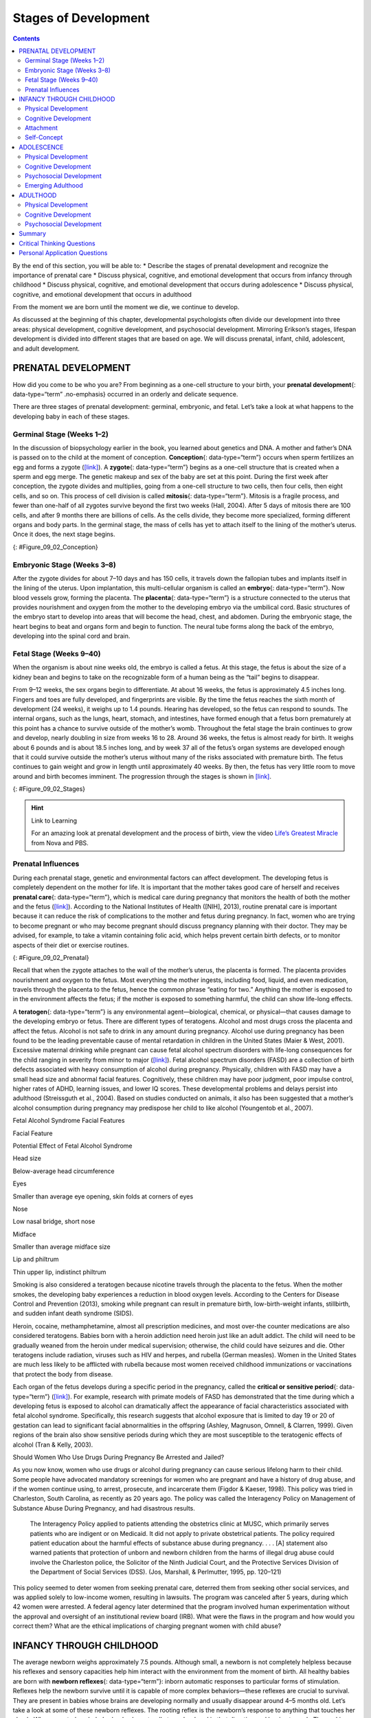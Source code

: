 =====================
Stages of Development
=====================



.. contents::
   :depth: 3
..

.. container::

   By the end of this section, you will be able to: \* Describe the
   stages of prenatal development and recognize the importance of
   prenatal care \* Discuss physical, cognitive, and emotional
   development that occurs from infancy through childhood \* Discuss
   physical, cognitive, and emotional development that occurs during
   adolescence \* Discuss physical, cognitive, and emotional development
   that occurs in adulthood

From the moment we are born until the moment we die, we continue to
develop.

As discussed at the beginning of this chapter, developmental
psychologists often divide our development into three areas: physical
development, cognitive development, and psychosocial development.
Mirroring Erikson’s stages, lifespan development is divided into
different stages that are based on age. We will discuss prenatal,
infant, child, adolescent, and adult development.

PRENATAL DEVELOPMENT
====================

How did you come to be who you are? From beginning as a one-cell
structure to your birth, your **prenatal development**\ {:
data-type=“term” .no-emphasis} occurred in an orderly and delicate
sequence.

There are three stages of prenatal development: germinal, embryonic, and
fetal. Let’s take a look at what happens to the developing baby in each
of these stages.

Germinal Stage (Weeks 1–2)
--------------------------

In the discussion of biopsychology earlier in the book, you learned
about genetics and DNA. A mother and father’s DNA is passed on to the
child at the moment of conception. **Conception**\ {: data-type=“term”}
occurs when sperm fertilizes an egg and forms a zygote
(`[link] <#Figure_09_02_Conception>`__). A **zygote**\ {:
data-type=“term”} begins as a one-cell structure that is created when a
sperm and egg merge. The genetic makeup and sex of the baby are set at
this point. During the first week after conception, the zygote divides
and multiplies, going from a one-cell structure to two cells, then four
cells, then eight cells, and so on. This process of cell division is
called **mitosis**\ {: data-type=“term”}. Mitosis is a fragile process,
and fewer than one-half of all zygotes survive beyond the first two
weeks (Hall, 2004). After 5 days of mitosis there are 100 cells, and
after 9 months there are billions of cells. As the cells divide, they
become more specialized, forming different organs and body parts. In the
germinal stage, the mass of cells has yet to attach itself to the lining
of the mother’s uterus. Once it does, the next stage begins.

|A microscopic picture shows a single sperm fusing with the ovum.|\ {:
#Figure_09_02_Conception}

Embryonic Stage (Weeks 3–8)
---------------------------

After the zygote divides for about 7–10 days and has 150 cells, it
travels down the fallopian tubes and implants itself in the lining of
the uterus. Upon implantation, this multi-cellular organism is called an
**embryo**\ {: data-type=“term”}. Now blood vessels grow, forming the
placenta. The **placenta**\ {: data-type=“term”} is a structure
connected to the uterus that provides nourishment and oxygen from the
mother to the developing embryo via the umbilical cord. Basic structures
of the embryo start to develop into areas that will become the head,
chest, and abdomen. During the embryonic stage, the heart begins to beat
and organs form and begin to function. The neural tube forms along the
back of the embryo, developing into the spinal cord and brain.

Fetal Stage (Weeks 9–40)
------------------------

When the organism is about nine weeks old, the embryo is called a fetus.
At this stage, the fetus is about the size of a kidney bean and begins
to take on the recognizable form of a human being as the “tail” begins
to disappear.

From 9–12 weeks, the sex organs begin to differentiate. At about 16
weeks, the fetus is approximately 4.5 inches long. Fingers and toes are
fully developed, and fingerprints are visible. By the time the fetus
reaches the sixth month of development (24 weeks), it weighs up to 1.4
pounds. Hearing has developed, so the fetus can respond to sounds. The
internal organs, such as the lungs, heart, stomach, and intestines, have
formed enough that a fetus born prematurely at this point has a chance
to survive outside of the mother’s womb. Throughout the fetal stage the
brain continues to grow and develop, nearly doubling in size from weeks
16 to 28. Around 36 weeks, the fetus is almost ready for birth. It
weighs about 6 pounds and is about 18.5 inches long, and by week 37 all
of the fetus’s organ systems are developed enough that it could survive
outside the mother’s uterus without many of the risks associated with
premature birth. The fetus continues to gain weight and grow in length
until approximately 40 weeks. By then, the fetus has very little room to
move around and birth becomes imminent. The progression through the
stages is shown in `[link] <#Figure_09_02_Stages>`__.

|The growth of a fetus is shown using nine pictures in different stages
of development. For each stage, there is a picture of a fetus which gets
progressively larger and more mature. The first stage is labeled “9
weeks; fetal stage begins.” The second stage is labeled “12 weeks; sex
organs differentiate.” The third stage is labeled “16 weeks; fingers and
toes develop.” The fourth stage is labeled “20 weeks; hearing begins.”
The fifth stage is labeled “24 weeks; lungs begin to develop.” The sixth
stage is labeled “28 weeks; brain grows rapidly.” The seventh stage is
labeled “32 weeks; bones fully develop.” The eighth stage is labeled “36
weeks; muscles fully develop.” The ninth stage is labeled “40 weeks;
full-term development.”|\ {: #Figure_09_02_Stages}

.. hint:: Link to Learning

   For an amazing look at prenatal development and the process of birth,
   view the video `Life’s Greatest
   Miracle <http://openstax.org/l/miracle>`__ from Nova and PBS.

Prenatal Influences
-------------------

During each prenatal stage, genetic and environmental factors can affect
development. The developing fetus is completely dependent on the mother
for life. It is important that the mother takes good care of herself and
receives **prenatal care**\ {: data-type=“term”}, which is medical care
during pregnancy that monitors the health of both the mother and the
fetus (`[link] <#Figure_09_02_Prenatal>`__). According to the National
Institutes of Health ([NIH], 2013), routine prenatal care is important
because it can reduce the risk of complications to the mother and fetus
during pregnancy. In fact, women who are trying to become pregnant or
who may become pregnant should discuss pregnancy planning with their
doctor. They may be advised, for example, to take a vitamin containing
folic acid, which helps prevent certain birth defects, or to monitor
aspects of their diet or exercise routines.

|A pregnant woman is lying on a table being examined by a doctor. The
doctor's hands are on her belly.|\ {: #Figure_09_02_Prenatal}

Recall that when the zygote attaches to the wall of the mother’s uterus,
the placenta is formed. The placenta provides nourishment and oxygen to
the fetus. Most everything the mother ingests, including food, liquid,
and even medication, travels through the placenta to the fetus, hence
the common phrase “eating for two.” Anything the mother is exposed to in
the environment affects the fetus; if the mother is exposed to something
harmful, the child can show life-long effects.

A **teratogen**\ {: data-type=“term”} is any environmental
agent—biological, chemical, or physical—that causes damage to the
developing embryo or fetus. There are different types of teratogens.
Alcohol and most drugs cross the placenta and affect the fetus. Alcohol
is not safe to drink in any amount during pregnancy. Alcohol use during
pregnancy has been found to be the leading preventable cause of mental
retardation in children in the United States (Maier & West, 2001).
Excessive maternal drinking while pregnant can cause fetal alcohol
spectrum disorders with life-long consequences for the child ranging in
severity from minor to major (`[link] <#Table_09_03_01>`__). Fetal
alcohol spectrum disorders (FASD) are a collection of birth defects
associated with heavy consumption of alcohol during pregnancy.
Physically, children with FASD may have a small head size and abnormal
facial features. Cognitively, these children may have poor judgment,
poor impulse control, higher rates of ADHD, learning issues, and lower
IQ scores. These developmental problems and delays persist into
adulthood (Streissguth et al., 2004). Based on studies conducted on
animals, it also has been suggested that a mother’s alcohol consumption
during pregnancy may predispose her child to like alcohol (Youngentob et
al., 2007).

.. raw:: html

   <table id="Table_09_03_01" summary="A two column table describes the potential effects of fetal alcohol syndrome. The columns are labeled “facial feature” and “potential effect of fetal alcohol syndrome.” From left to right, the first row reads “head size” and “below-average head circumference.” The second row reads “eyes” and “smaller than average eye opening, skin folds at corners of eyes.” The third row reads “nose” and “low nasal bridge, short nose.” The fourth row reads “midface” and “smaller than average midface size.” The fifth row reads “lip and philtrum” and “thin upper ilp, indistinct philtrum.”">

.. raw:: html

   <caption>

Fetal Alcohol Syndrome Facial Features

.. raw:: html

   </caption>

.. raw:: html

   <thead>

.. raw:: html

   <tr>

.. raw:: html

   <th>

Facial Feature

.. raw:: html

   </th>

.. raw:: html

   <th>

Potential Effect of Fetal Alcohol Syndrome

.. raw:: html

   </th>

.. raw:: html

   </tr>

.. raw:: html

   </thead>

.. raw:: html

   <tbody>

.. raw:: html

   <tr>

.. raw:: html

   <td>

Head size

.. raw:: html

   </td>

.. raw:: html

   <td>

Below-average head circumference

.. raw:: html

   </td>

.. raw:: html

   </tr>

.. raw:: html

   <tr>

.. raw:: html

   <td>

Eyes

.. raw:: html

   </td>

.. raw:: html

   <td>

Smaller than average eye opening, skin folds at corners of eyes

.. raw:: html

   </td>

.. raw:: html

   </tr>

.. raw:: html

   <tr>

.. raw:: html

   <td>

Nose

.. raw:: html

   </td>

.. raw:: html

   <td>

Low nasal bridge, short nose

.. raw:: html

   </td>

.. raw:: html

   </tr>

.. raw:: html

   <tr>

.. raw:: html

   <td>

Midface

.. raw:: html

   </td>

.. raw:: html

   <td>

Smaller than average midface size

.. raw:: html

   </td>

.. raw:: html

   </tr>

.. raw:: html

   <tr>

.. raw:: html

   <td>

Lip and philtrum

.. raw:: html

   </td>

.. raw:: html

   <td>

Thin upper lip, indistinct philtrum

.. raw:: html

   </td>

.. raw:: html

   </tr>

.. raw:: html

   </tbody>

.. raw:: html

   </table>

Smoking is also considered a teratogen because nicotine travels through
the placenta to the fetus. When the mother smokes, the developing baby
experiences a reduction in blood oxygen levels. According to the Centers
for Disease Control and Prevention (2013), smoking while pregnant can
result in premature birth, low-birth-weight infants, stillbirth, and
sudden infant death syndrome (SIDS).

Heroin, cocaine, methamphetamine, almost all prescription medicines, and
most over-the counter medications are also considered teratogens. Babies
born with a heroin addiction need heroin just like an adult addict. The
child will need to be gradually weaned from the heroin under medical
supervision; otherwise, the child could have seizures and die. Other
teratogens include radiation, viruses such as HIV and herpes, and
rubella (German measles). Women in the United States are much less
likely to be afflicted with rubella because most women received
childhood immunizations or vaccinations that protect the body from
disease.

Each organ of the fetus develops during a specific period in the
pregnancy, called the **critical or sensitive period**\ {:
data-type=“term”} (`[link] <#Figure_09_02_Stages>`__). For example,
research with primate models of FASD has demonstrated that the time
during which a developing fetus is exposed to alcohol can dramatically
affect the appearance of facial characteristics associated with fetal
alcohol syndrome. Specifically, this research suggests that alcohol
exposure that is limited to day 19 or 20 of gestation can lead to
significant facial abnormalities in the offspring (Ashley, Magnuson,
Omnell, & Clarren, 1999). Given regions of the brain also show sensitive
periods during which they are most susceptible to the teratogenic
effects of alcohol (Tran & Kelly, 2003).

.. container:: psychology what-do-you-think

   .. container::

      Should Women Who Use Drugs During Pregnancy Be Arrested and
      Jailed?

   As you now know, women who use drugs or alcohol during pregnancy can
   cause serious lifelong harm to their child. Some people have
   advocated mandatory screenings for women who are pregnant and have a
   history of drug abuse, and if the women continue using, to arrest,
   prosecute, and incarcerate them (Figdor & Kaeser, 1998). This policy
   was tried in Charleston, South Carolina, as recently as 20 years ago.
   The policy was called the Interagency Policy on Management of
   Substance Abuse During Pregnancy, and had disastrous results.

      The Interagency Policy applied to patients attending the
      obstetrics clinic at MUSC, which primarily serves patients who are
      indigent or on Medicaid. It did not apply to private obstetrical
      patients. The policy required patient education about the harmful
      effects of substance abuse during pregnancy. . . . [A] statement
      also warned patients that protection of unborn and newborn
      children from the harms of illegal drug abuse could involve the
      Charleston police, the Solicitor of the Ninth Judicial Court, and
      the Protective Services Division of the Department of Social
      Services (DSS). (Jos, Marshall, & Perlmutter, 1995, pp. 120–121)

   This policy seemed to deter women from seeking prenatal care,
   deterred them from seeking other social services, and was applied
   solely to low-income women, resulting in lawsuits. The program was
   canceled after 5 years, during which 42 women were arrested. A
   federal agency later determined that the program involved human
   experimentation without the approval and oversight of an
   institutional review board (IRB). What were the flaws in the program
   and how would you correct them? What are the ethical implications of
   charging pregnant women with child abuse?

INFANCY THROUGH CHILDHOOD
=========================

The average newborn weighs approximately 7.5 pounds. Although small, a
newborn is not completely helpless because his reflexes and sensory
capacities help him interact with the environment from the moment of
birth. All healthy babies are born with **newborn reflexes**\ {:
data-type=“term”}: inborn automatic responses to particular forms of
stimulation. Reflexes help the newborn survive until it is capable of
more complex behaviors—these reflexes are crucial to survival. They are
present in babies whose brains are developing normally and usually
disappear around 4–5 months old. Let’s take a look at some of these
newborn reflexes. The rooting reflex is the newborn’s response to
anything that touches her cheek: When you stroke a baby’s cheek, she
naturally turns her head in that direction and begins to suck. The
sucking reflex is the automatic, unlearned, sucking motions that infants
do with their mouths. Several other interesting newborn reflexes can be
observed. For instance, if you put your finger into a newborn’s hand,
you will witness the grasping reflex, in which a baby automatically
grasps anything that touches his palms. The Moro reflex is the newborn’s
response when she feels like she is falling. The baby spreads her arms,
pulls them back in, and then (usually) cries. How do you think these
reflexes promote survival in the first months of life?

.. hint:: Link to Learning

   Take a few minutes to view this brief `video
   clip <http://openstax.org/l/newflexes>`__ illustrating several
   newborn reflexes.

What can young infants see, hear, and smell? Newborn infants’ sensory
abilities are significant, but their senses are not yet fully developed.
Many of a newborn’s innate preferences facilitate interaction with
caregivers and other humans. Although vision is their least developed
sense, newborns already show a preference for faces. Babies who are just
a few days old also prefer human voices, they will listen to voices
longer than sounds that do not involve speech (Vouloumanos & Werker,
2004), and they seem to prefer their mother’s voice over a stranger’s
voice (Mills & Melhuish, 1974). In an interesting experiment, 3-week-old
babies were given pacifiers that played a recording of the infant’s
mother’s voice and of a stranger’s voice. When the infants heard their
mother’s voice, they sucked more strongly at the pacifier (Mills &
Melhuish, 1974). Newborns also have a strong sense of smell. For
instance, newborn babies can distinguish the smell of their own mother
from that of others. In a study by MacFarlane (1978), 1-week-old babies
who were being breastfed were placed between two gauze pads. One gauze
pad was from the bra of a nursing mother who was a stranger, and the
other gauze pad was from the bra of the infant’s own mother. More than
two-thirds of the week-old babies turned toward the gauze pad with their
mother’s scent.

Physical Development
--------------------

In infancy, toddlerhood, and early childhood, the body’s physical
development is rapid (`[link] <#Figure_09_04_Growth>`__). On average,
newborns weigh between 5 and 10 pounds, and a newborn’s weight typically
doubles in six months and triples in one year. By 2 years old the weight
will have quadrupled, so we can expect that a 2 year old should weigh
between 20 and 40 pounds. The average length of a newborn is 19.5
inches, increasing to 29.5 inches by 12 months and 34.4 inches by 2
years old (WHO Multicentre Growth Reference Study Group, 2006).

|A collage of four photographs depicting babies is shown. From left to
right they get progressively older. The far left photograph is a bundled
up sleeping newborn. To the right is a picture of a toddler next to a
toy giraffe. To the right is a baby blowing out a single candle. To the
far right is a child on a swing set.|\ {: #Figure_09_04_Growth}

During infancy and childhood, growth does not occur at a steady rate
(Carel, Lahlou, Roger, & Chaussain, 2004). Growth slows between 4 and 6
years old: During this time children gain 5–7 pounds and grow about 2–3
inches per year. Once girls reach 8–9 years old, their growth rate
outpaces that of boys due to a pubertal growth spurt. This growth spurt
continues until around 12 years old, coinciding with the start of the
menstrual cycle. By 10 years old, the average girl weighs 88 pounds, and
the average boy weighs 85 pounds.

We are born with all of the brain cells that we will ever have—about
100–200 billion neurons (nerve cells) whose function is to store and
transmit information (Huttenlocher & Dabholkar, 1997). However, the
nervous system continues to grow and develop. Each neural pathway forms
thousands of new connections during infancy and toddlerhood. This period
of rapid neural growth is called blooming. Neural pathways continue to
develop through puberty. The blooming period of neural growth is then
followed by a period of pruning, where neural connections are reduced.
It is thought that pruning causes the brain to function more
efficiently, allowing for mastery of more complex skills (Hutchinson,
2011). Blooming occurs during the first few years of life, and pruning
continues through childhood and into adolescence in various areas of the
brain.

The size of our brains increases rapidly. For example, the brain of a
2-year-old is 55% of its adult size, and by 6 years old the brain is
about 90% of its adult size (Tanner, 1978). During early childhood (ages
3–6), the frontal lobes grow rapidly. Recalling our discussion of the 4
lobes of the brain earlier in this book, the frontal lobes are
associated with planning, reasoning, memory, and impulse control.
Therefore, by the time children reach school age, they are
developmentally capable of controlling their attention and behavior.
Through the elementary school years, the frontal, temporal, occipital,
and parietal lobes all grow in size. The brain growth spurts experienced
in childhood tend to follow Piaget’s sequence of cognitive development,
so that significant changes in neural functioning account for cognitive
advances (Kolb & Whishaw, 2009; Overman, Bachevalier, Turner, & Peuster,
1992).

Motor development occurs in an orderly sequence as infants move from
reflexive reactions (e.g., sucking and rooting) to more advanced motor
functioning. For instance, babies first learn to hold their heads up,
then to sit with assistance, and then to sit unassisted, followed later
by crawling and then walking.

**Motor skills**\ {: data-type=“term”} refer to our ability to move our
bodies and manipulate objects. **Fine motor skills**\ {:
data-type=“term”} focus on the muscles in our fingers, toes, and eyes,
and enable coordination of small actions (e.g., grasping a toy, writing
with a pencil, and using a spoon). **Gross motor skills**\ {:
data-type=“term”} focus on large muscle groups that control our arms and
legs and involve larger movements (e.g., balancing, running, and
jumping).

As motor skills develop, there are certain developmental milestones that
young children should achieve (`[link] <#Table_09_03_02>`__). For each
milestone there is an average age, as well as a range of ages in which
the milestone should be reached. An example of a developmental milestone
is sitting. On average, most babies sit alone at 7 months old. Sitting
involves both coordination and muscle strength, and 90% of babies
achieve this milestone between 5 and 9 months old. In another example,
babies on average are able to hold up their head at 6 weeks old, and 90%
of babies achieve this between 3 weeks and 4 months old. If a baby is
not holding up his head by 4 months old, he is showing a delay. If the
child is displaying delays on several milestones, that is reason for
concern, and the parent or caregiver should discuss this with the
child’s pediatrician. Some developmental delays can be identified and
addressed through early intervention.

.. raw:: html

   <table id="Table_09_03_02" summary="A five column table describes developmental milestones from the ages of two through five. From left to right, the columns are labeled “age (years), physical, personal/social, language, and cognitive.” The contents of the first row, respectively, are “2; kicks a ball, walks up and down stairs; plays alongside other children, copies adults; points to objects when named, puts 2-4 words together in a sentence; and sorts shapes and colors, follows 2-step instructions.” The second row contains “3; climbs and runs, pedals tricycle; takes turns, expresses many emotions, dresses self; names familiar things, uses pronouns; and plays make believe, works toys with parts (levers, handles).” The third row contains “4; catches balls, uses scissors; prefers social play to solo play, knows likes and interests; knows songs and rhymes by memory; and names colors and numbers, begins writing letters.” The fourth row contains “5; hops and swings, uses fork and spoon; distinguishes real from pretend, likes to please friends; speaks clearly, uses full sentences; and counts to 10 or higher, prints some letters and copies basic shapes.”">

.. raw:: html

   <caption>

Developmental Milestones, Ages 2–5 Years

.. raw:: html

   </caption>

.. raw:: html

   <thead>

.. raw:: html

   <tr>

.. raw:: html

   <th>

Age (years)

.. raw:: html

   </th>

.. raw:: html

   <th>

Physical

.. raw:: html

   </th>

.. raw:: html

   <th>

Personal/Social

.. raw:: html

   </th>

.. raw:: html

   <th>

Language

.. raw:: html

   </th>

.. raw:: html

   <th>

Cognitive

.. raw:: html

   </th>

.. raw:: html

   </tr>

.. raw:: html

   </thead>

.. raw:: html

   <tbody>

.. raw:: html

   <tr valign="top">

.. raw:: html

   <td>

2

.. raw:: html

   </td>

.. raw:: html

   <td>

Kicks a ball; walks up and down stairs

.. raw:: html

   </td>

.. raw:: html

   <td>

Plays alongside other children; copies adults

.. raw:: html

   </td>

.. raw:: html

   <td>

Points to objects when named; puts 2–4 words together in a sentence

.. raw:: html

   </td>

.. raw:: html

   <td>

Sorts shapes and colors; follows 2-step instructions

.. raw:: html

   </td>

.. raw:: html

   </tr>

.. raw:: html

   <tr valign="top">

.. raw:: html

   <td>

3

.. raw:: html

   </td>

.. raw:: html

   <td>

Climbs and runs; pedals tricycle

.. raw:: html

   </td>

.. raw:: html

   <td>

Takes turns; expresses many emotions; dresses self

.. raw:: html

   </td>

.. raw:: html

   <td>

Names familiar things; uses pronouns

.. raw:: html

   </td>

.. raw:: html

   <td>

Plays make believe; works toys with parts (levers, handles)

.. raw:: html

   </td>

.. raw:: html

   </tr>

.. raw:: html

   <tr valign="top">

.. raw:: html

   <td>

4

.. raw:: html

   </td>

.. raw:: html

   <td>

Catches balls; uses scissors

.. raw:: html

   </td>

.. raw:: html

   <td>

Prefers social play to solo play; knows likes and interests

.. raw:: html

   </td>

.. raw:: html

   <td>

Knows songs and rhymes by memory

.. raw:: html

   </td>

.. raw:: html

   <td>

Names colors and numbers; begins writing letters

.. raw:: html

   </td>

.. raw:: html

   </tr>

.. raw:: html

   <tr valign="top">

.. raw:: html

   <td>

5

.. raw:: html

   </td>

.. raw:: html

   <td>

Hops and swings; uses fork and spoon

.. raw:: html

   </td>

.. raw:: html

   <td>

Distinguishes real from pretend; likes to please friends

.. raw:: html

   </td>

.. raw:: html

   <td>

Speaks clearly; uses full sentences

.. raw:: html

   </td>

.. raw:: html

   <td>

Counts to 10 or higher; prints some letters and copies basic shapes

.. raw:: html

   </td>

.. raw:: html

   </tr>

.. raw:: html

   </tbody>

.. raw:: html

   </table>

Cognitive Development
---------------------

In addition to rapid physical growth, young children also exhibit
significant development of their cognitive abilities. Piaget thought
that children’s ability to understand objects—such as learning that a
rattle makes a noise when shaken—was a cognitive skill that develops
slowly as a child matures and interacts with the environment. Today,
developmental psychologists think Piaget was incorrect. Researchers have
found that even very young children understand objects and how they work
long before they have experience with those objects (Baillargeon, 1987;
Baillargeon, Li, Gertner, & Wu, 2011). For example, children as young as
3 months old demonstrated knowledge of the properties of objects that
they had only viewed and did not have prior experience with them. In one
study, 3-month-old infants were shown a truck rolling down a track and
behind a screen. The box, which appeared solid but was actually hollow,
was placed next to the track. The truck rolled past the box as would be
expected. Then the box was placed on the track to block the path of the
truck. When the truck was rolled down the track this time, it continued
unimpeded. The infants spent significantly more time looking at this
impossible event (`[link] <#Figure_09_04_TruckBox>`__). Baillargeon
(1987) concluded that they knew solid objects cannot pass through each
other. Baillargeon’s findings suggest that very young children have an
understanding of objects and how they work, which Piaget (1954) would
have said is beyond their cognitive abilities due to their limited
experiences in the world.

|Image A shows a toy truck coasting along a track unobstructed. Image B
shows a toy truck coasting along a track with a box in the background.
Image C shows a truck coasting along a track and going through what
appears to be an obstruction.|\ {: #Figure_09_04_TruckBox}

Just as there are physical milestones that we expect children to reach,
there are also cognitive milestones. It is helpful to be aware of these
milestones as children gain new abilities to think, problem solve, and
communicate. For example, infants shake their head “no” around 6–9
months, and they respond to verbal requests to do things like “wave
bye-bye” or “blow a kiss” around 9–12 months. Remember Piaget’s ideas
about object permanence? We can expect children to grasp the concept
that objects continue to exist even when they are not in sight by around
8 months old. Because toddlers (i.e., 12–24 months old) have mastered
object permanence, they enjoy games like hide and seek, and they realize
that when someone leaves the room they will come back (Loop, 2013).
Toddlers also point to pictures in books and look in appropriate places
when you ask them to find objects.

Preschool-age children (i.e., 3–5 years old) also make steady progress
in cognitive development. Not only can they count, name colors, and tell
you their name and age, but they can also make some decisions on their
own, such as choosing an outfit to wear. Preschool-age children
understand basic time concepts and sequencing (e.g., before and after),
and they can predict what will happen next in a story. They also begin
to enjoy the use of humor in stories. Because they can think
symbolically, they enjoy pretend play and inventing elaborate characters
and scenarios. One of the most common examples of their cognitive growth
is their blossoming curiosity. Preschool-age children love to ask “Why?”

An important cognitive change occurs in children this age. Recall that
Piaget described 2–3 year olds as egocentric, meaning that they do not
have an awareness of others’ points of view. Between 3 and 5 years old,
children come to understand that people have thoughts, feelings, and
beliefs that are different from their own. This is known as
theory-of-mind (TOM). Children can use this skill to tease others,
persuade their parents to purchase a candy bar, or understand why a
sibling might be angry. When children develop TOM, they can recognize
that others have false beliefs (Dennett, 1987; Callaghan et al., 2005).

.. hint:: Link to Learning

   False-belief tasks are useful in determining a child’s acquisition of
   theory-of-mind (TOM). Take a look at this `video
   clip <http://openstax.org/l/crayons>`__ showing a false-belief task
   involving a box of crayons.

Cognitive skills continue to expand in middle and late childhood (6–11
years old). Thought processes become more logical and organized when
dealing with concrete information (`[link] <#Figure_09_04_Game>`__).
Children at this age understand concepts such as the past, present, and
future, giving them the ability to plan and work toward goals.
Additionally, they can process complex ideas such as addition and
subtraction and cause-and-effect relationships. However, children’s
attention spans tend to be very limited until they are around 11 years
old. After that point, it begins to improve through adulthood.

|A photograph of children playing baseball is shown. Five children are
in the picture, two on one team, and three on the other.|\ {:
#Figure_09_04_Game}

One well-researched aspect of cognitive development is language
acquisition. As mentioned earlier, the order in which children learn
language structures is consistent across children and cultures (Hatch,
1983). You’ve also learned that some psychological researchers have
proposed that children possess a biological predisposition for language
acquisition.

Starting before birth, babies begin to develop language and
communication skills. At birth, babies apparently recognize their
mother’s voice and can discriminate between the language(s) spoken by
their mothers and foreign languages, and they show preferences for faces
that are moving in synchrony with audible language (Blossom & Morgan,
2006; Pickens, 1994; Spelke & Cortelyou, 1981).

Children communicate information through gesturing long before they
speak, and there is some evidence that gesture usage predicts subsequent
language development (Iverson & Goldin-Meadow, 2005). In terms of
producing spoken language, babies begin to coo almost immediately.
Cooing is a one-syllable combination of a consonant and a vowel sound
(e.g., coo or ba). Interestingly, babies replicate sounds from their own
languages. A baby whose parents speak French will coo in a different
tone than a baby whose parents speak Spanish or Urdu. After cooing, the
baby starts to babble. Babbling begins with repeating a syllable, such
as ma-ma, da-da, or ba-ba. When a baby is about 12 months old, we expect
her to say her first word for meaning, and to start combining words for
meaning at about 18 months.

At about 2 years old, a toddler uses between 50 and 200 words; by 3
years old they have a vocabulary of up to 1,000 words and can speak in
sentences. During the early childhood years, children's vocabulary
increases at a rapid pace. This is sometimes referred to as the
“vocabulary spurt” and has been claimed to involve an expansion in
vocabulary at a rate of 10–20 new words per week. Recent research may
indicate that while some children experience these spurts, it is far
from universal (as discussed in Ganger & Brent, 2004). It has been
estimated that, 5 year olds understand about 6,000 words, speak 2,000
words, and can define words and question their meanings. They can rhyme
and name the days of the week. Seven year olds speak fluently and use
slang and clichés (Stork & Widdowson, 1974).

What accounts for such dramatic language learning by children?
Behaviorist B. F. Skinner thought that we learn language in response to
reinforcement or feedback, such as through parental approval or through
being understood. For example, when a two-year-old child asks for juice,
he might say, “me juice,” to which his mother might respond by giving
him a cup of apple juice. Noam Chomsky (1957) criticized Skinner’s
theory and proposed that we are all born with an innate capacity to
learn language. Chomsky called this mechanism a language acquisition
device (LAD). Who is correct? Both Chomsky and Skinner are right.
Remember that we are a product of both nature and nurture. Researchers
now believe that language acquisition is partially inborn and partially
learned through our interactions with our linguistic environment
(Gleitman & Newport, 1995; Stork & Widdowson, 1974).

Attachment
----------

Psychosocial development occurs as children form relationships, interact
with others, and understand and manage their feelings. In social and
emotional development, forming healthy attachments is very important and
is the major social milestone of infancy. **Attachment**\ {:
data-type=“term”} is a long-standing connection or bond with others.
Developmental psychologists are interested in how infants reach this
milestone. They ask such questions as: How do parent and infant
attachment bonds form? How does neglect affect these bonds? What
accounts for children’s attachment differences?

Researchers Harry Harlow, John Bowlby, and Mary Ainsworth conducted
studies designed to answer these questions. In the 1950s, Harlow
conducted a series of experiments on monkeys. He separated newborn
monkeys from their mothers. Each monkey was presented with two surrogate
mothers. One surrogate monkey was made out of wire mesh, and she could
dispense milk. The other monkey was softer and made from cloth: This
monkey did not dispense milk. Research shows that the monkeys preferred
the soft, cuddly cloth monkey, even though she did not provide any
nourishment. The baby monkeys spent their time clinging to the cloth
monkey and only went to the wire monkey when they needed to be fed.
Prior to this study, the medical and scientific communities generally
thought that babies become attached to the people who provide their
nourishment. However, Harlow (1958) concluded that there was more to the
mother-child bond than nourishment. Feelings of comfort and security are
the critical components to maternal-infant bonding, which leads to
healthy psychosocial development.

.. hint:: Link to Learning

   Harlow’s studies of monkeys were performed before modern ethics
   guidelines were in place, and today his experiments are widely
   considered to be unethical and even cruel. Watch this
   `video <http://openstax.org/l/monkeystudy>`__ to see actual footage
   of Harlow’s monkey studies.

Building on the work of Harlow and others, John Bowlby developed the
concept of attachment theory. He defined attachment as the affectional
bond or tie that an infant forms with the mother (Bowlby, 1969). An
infant must form this bond with a primary caregiver in order to have
normal social and emotional development. In addition, Bowlby proposed
that this attachment bond is very powerful and continues throughout
life. He used the concept of secure base to define a healthy attachment
between parent and child (1988). A **secure base**\ {: data-type=“term”}
is a parental presence that gives the child a sense of safety as he
explores his surroundings. Bowlby said that two things are needed for a
healthy attachment: The caregiver must be responsive to the child’s
physical, social, and emotional needs; and the caregiver and child must
engage in mutually enjoyable interactions (Bowlby, 1969)
(`[link] <#Figure_09_04_BabySmile>`__).

|A person is shown holding an infant.|\ {: #Figure_09_04_BabySmile}

While Bowlby thought attachment was an all-or-nothing process, Mary
Ainsworth’s (1970) research showed otherwise. Ainsworth wanted to know
if children differ in the ways they bond, and if so, why. To find the
answers, she used the Strange Situation procedure to study attachment
between mothers and their infants (1970). In the Strange Situation, the
mother (or primary caregiver) and the infant (age 12-18 months) are
placed in a room together. There are toys in the room, and the caregiver
and child spend some time alone in the room. After the child has had
time to explore her surroundings, a stranger enters the room. The mother
then leaves her baby with the stranger. After a few minutes, she returns
to comfort her child.

Based on how the infants/toddlers responded to the separation and
reunion, Ainsworth identified three types of parent-child attachments:
secure, avoidant, and resistant (Ainsworth & Bell, 1970). A fourth
style, known as disorganized attachment, was later described (Main &
Solomon, 1990). The most common type of attachment—also considered the
healthiest—is called **secure attachment**\ {: data-type=“term”}
(`[link] <#Figure_09_04_Secure>`__). In this type of attachment, the
toddler prefers his parent over a stranger. The attachment figure is
used as a secure base to explore the environment and is sought out in
times of stress. Securely attached children were distressed when their
caregivers left the room in the Strange Situation experiment, but when
their caregivers returned, the securely attached children were happy to
see them. Securely attached children have caregivers who are sensitive
and responsive to their needs.

|A photograph shows a person squatting down next to a small child who is
standing up.|\ {: #Figure_09_04_Secure}

With **avoidant attachment**\ {: data-type=“term”}, the child is
unresponsive to the parent, does not use the parent as a secure base,
and does not care if the parent leaves. The toddler reacts to the parent
the same way she reacts to a stranger. When the parent does return, the
child is slow to show a positive reaction. Ainsworth theorized that
these children were most likely to have a caregiver who was insensitive
and inattentive to their needs (Ainsworth, Blehar, Waters, & Wall,
1978).

In cases of **resistant attachment**\ {: data-type=“term”}, children
tend to show clingy behavior, but then they reject the attachment
figure’s attempts to interact with them (Ainsworth & Bell, 1970). These
children do not explore the toys in the room, as they are too fearful.
During separation in the Strange Situation, they became extremely
disturbed and angry with the parent. When the parent returns, the
children are difficult to comfort. Resistant attachment is the result of
the caregivers’ inconsistent level of response to their child.

Finally, children with **disorganized attachment**\ {: data-type=“term”}
behaved oddly in the Strange Situation. They freeze, run around the room
in an erratic manner, or try to run away when the caregiver returns
(Main & Solomon, 1990). This type of attachment is seen most often in
kids who have been abused. Research has shown that abuse disrupts a
child’s ability to regulate their emotions.

While Ainsworth’s research has found support in subsequent studies, it
has also met criticism. Some researchers have pointed out that a child’s
temperament may have a strong influence on attachment (Gervai, 2009;
Harris, 2009), and others have noted that attachment varies from culture
to culture, a factor not accounted for in Ainsworth’s research
(Rothbaum, Weisz, Pott, Miyake, & Morelli, 2000; van Ijzendoorn &
Sagi-Schwartz, 2008).

.. hint:: Link to Learning

   Watch this `video <http://openstax.org/l/strangesitu>`__ to view a
   clip of the Strange Situation. Try to identify which type of
   attachment baby Lisa exhibits.

Self-Concept
------------

Just as attachment is the main psychosocial milestone of infancy, the
primary psychosocial milestone of childhood is the development of a
positive sense of self. How does self-awareness develop? Infants don’t
have a self-concept, which is an understanding of who they are. If you
place a baby in front of a mirror, she will reach out to touch her
image, thinking it is another baby. However, by about 18 months a
toddler will recognize that the person in the mirror is herself. How do
we know this? In a well-known experiment, a researcher placed a red dot
of paint on children’s noses before putting them in front of a mirror
(Amsterdam, 1972). Commonly known as the mirror test, this behavior is
demonstrated by humans and a few other species and is considered
evidence of self-recognition (Archer, 1992). At 18 months old they would
touch their own noses when they saw the paint, surprised to see a spot
on their faces. By 24–36 months old children can name and/or point to
themselves in pictures, clearly indicating self-recognition.

Children from 2–4 years old display a great increase in social behavior
once they have established a self-concept. They enjoy playing with other
children, but they have difficulty sharing their possessions. Also,
through play children explore and come to understand their gender roles
and can label themselves as a girl or boy (Chick, Heilman-Houser, &
Hunter, 2002). By 4 years old, children can cooperate with other
children, share when asked, and separate from parents with little
anxiety. Children at this age also exhibit autonomy, initiate tasks, and
carry out plans. Success in these areas contributes to a positive sense
of self. Once children reach 6 years old, they can identify themselves
in terms of group memberships: “I’m a first grader!” School-age children
compare themselves to their peers and discover that they are competent
in some areas and less so in others (recall Erikson’s task of industry
versus inferiority). At this age, children recognize their own
personality traits as well as some other traits they would like to have.
For example, 10-year-old Layla says, “I’m kind of shy. I wish I could be
more talkative like my friend Alexa.”

Development of a positive self-concept is important to healthy
development. Children with a positive self-concept tend to be more
confident, do better in school, act more independently, and are more
willing to try new activities (Maccoby, 1980; Ferrer & Fugate, 2003).
Formation of a positive self-concept begins in Erikson’s toddlerhood
stage, when children establish autonomy and become confident in their
abilities. Development of self-concept continues in elementary school,
when children compare themselves to others. When the comparison is
favorable, children feel a sense of competence and are motivated to work
harder and accomplish more. Self-concept is re-evaluated in Erikson’s
adolescence stage, as teens form an identity. They internalize the
messages they have received regarding their strengths and weaknesses,
keeping some messages and rejecting others. Adolescents who have
achieved identity formation are capable of contributing positively to
society (Erikson, 1968).

What can parents do to nurture a healthy self-concept? Diana Baumrind
(1971, 1991) thinks parenting style may be a factor. The way we parent
is an important factor in a child’s socioemotional growth. Baumrind
developed and refined a theory describing four parenting styles:
authoritative, authoritarian, permissive, and uninvolved. With the
**authoritative style**\ {: data-type=“term”}, the parent gives
reasonable demands and consistent limits, expresses warmth and
affection, and listens to the child’s point of view. Parents set rules
and explain the reasons behind them. They are also flexible and willing
to make exceptions to the rules in certain cases—for example,
temporarily relaxing bedtime rules to allow for a nighttime swim during
a family vacation. Of the four parenting styles, the authoritative style
is the one that is most encouraged in modern American society. American
children raised by authoritative parents tend to have high self-esteem
and social skills. However, effective parenting styles vary as a
function of culture and, as Small (1999) points out, the authoritative
style is not necessarily preferred or appropriate in all cultures.

In **authoritarian style**\ {: data-type=“term”}, the parent places high
value on conformity and obedience. The parents are often strict, tightly
monitor their children, and express little warmth. In contrast to the
authoritative style, authoritarian parents probably would not relax
bedtime rules during a vacation because they consider the rules to be
set, and they expect obedience. This style can create anxious,
withdrawn, and unhappy kids. However, it is important to point out that
authoritarian parenting is as beneficial as the authoritative style in
some ethnic groups (Russell, Crockett, & Chao, 2010). For instance,
first-generation Chinese American children raised by authoritarian
parents did just as well in school as their peers who were raised by
authoritative parents (Russell et al., 2010).

For parents who employ the **permissive style**\ {: data-type=“term”} of
parenting, the kids run the show and anything goes. Permissive parents
make few demands and rarely use punishment. They tend to be very
nurturing and loving, and may play the role of friend rather than
parent. In terms of our example of vacation bedtimes, permissive parents
might not have bedtime rules at all—instead they allow the child to
choose his bedtime whether on vacation or not. Not surprisingly,
children raised by permissive parents tend to lack self-discipline, and
the permissive parenting style is negatively associated with grades
(Dornbusch, Ritter, Leiderman, Roberts, & Fraleigh, 1987). The
permissive style may also contribute to other risky behaviors such as
alcohol abuse (Bahr & Hoffman, 2010), risky sexual behavior especially
among female children (Donenberg, Wilson, Emerson, & Bryant, 2002), and
increased display of disruptive behaviors by male children (Parent et
al., 2011). However, there are some positive outcomes associated with
children raised by permissive parents. They tend to have higher
self-esteem, better social skills, and report lower levels of depression
(Darling, 1999).

With the **uninvolved style**\ {: data-type=“term”} of parenting, the
parents are indifferent, uninvolved, and sometimes referred to as
neglectful. They don’t respond to the child’s needs and make relatively
few demands. This could be because of severe depression or substance
abuse, or other factors such as the parents’ extreme focus on work.
These parents may provide for the child’s basic needs, but little else.
The children raised in this parenting style are usually emotionally
withdrawn, fearful, anxious, perform poorly in school, and are at an
increased risk of substance abuse (Darling, 1999).

As you can see, parenting styles influence childhood adjustment, but
could a child’s temperament likewise influence parenting?
**Temperament**\ {: data-type=“term”} refers to innate traits that
influence how one thinks, behaves, and reacts with the environment.
Children with easy temperaments demonstrate positive emotions, adapt
well to change, and are capable of regulating their emotions.
Conversely, children with difficult temperaments demonstrate negative
emotions and have difficulty adapting to change and regulating their
emotions. Difficult children are much more likely to challenge parents,
teachers, and other caregivers (Thomas, 1984). Therefore, it’s possible
that easy children (i.e., social, adaptable, and easy to soothe) tend to
elicit warm and responsive parenting, while demanding, irritable,
withdrawn children evoke irritation in their parents or cause their
parents to withdraw (Sanson & Rothbart, 1995).

.. container:: psychology everyday-connection

   .. container::

      The Importance of Play and Recess

   According to the American Academy of Pediatrics (2007), unstructured
   play is an integral part of a child’s development. It builds
   creativity, problem solving skills, and social relationships. Play
   also allows children to develop a theory-of-mind as they
   imaginatively take on the perspective of others.

   Outdoor play allows children the opportunity to directly experience
   and sense the world around them. While doing so, they may collect
   objects that they come across and develop lifelong interests and
   hobbies. They also benefit from increased exercise, and engaging in
   outdoor play can actually increase how much they enjoy physical
   activity. This helps support the development of a healthy heart and
   brain. Unfortunately, research suggests that today’s children are
   engaging in less and less outdoor play (Clements, 2004). Perhaps, it
   is no surprise to learn that lowered levels of physical activity in
   conjunction with easy access to calorie-dense foods with little
   nutritional value are contributing to alarming levels of childhood
   obesity (Karnik & Kanekar, 2012).

   Despite the adverse consequences associated with reduced play, some
   children are over scheduled and have little free time to engage in
   unstructured play. In addition, some schools have taken away recess
   time for children in a push for students to do better on standardized
   tests, and many schools commonly use loss of recess as a form of
   punishment. Do you agree with these practices? Why or why not?

ADOLESCENCE
===========

Adolescence is a socially constructed concept. In pre-industrial
society, children were considered adults when they reached physical
maturity, but today we have an extended time between childhood and
adulthood called adolescence. **Adolescence**\ {: data-type=“term”} is
the period of development that begins at puberty and ends at emerging
adulthood, which is discussed later. In the United States, adolescence
is seen as a time to develop independence from parents while remaining
connected to them (`[link] <#Figure_09_04_Adolescent>`__). The typical
age range of adolescence is from 12 to 18 years, and this stage of
development also has some predictable physical, cognitive, and
psychosocial milestones.

|Several people are congregated by the beach. There is a net in the
background.|\ {: #Figure_09_04_Adolescent}

.. _physical-development-1:

Physical Development
--------------------

As noted above, adolescence begins with puberty. While the sequence of
physical changes in puberty is predictable, the onset and pace of
puberty vary widely. Several physical changes occur during puberty, such
as **adrenarche**\ {: data-type=“term”} and **gonadarche**\ {:
data-type=“term”}, the maturing of the adrenal glands and sex glands,
respectively. Also during this time, primary and secondary sexual
characteristics develop and mature. **Primary sexual
characteristics**\ {: data-type=“term”} are organs specifically needed
for reproduction, like the uterus and ovaries in females and testes in
males. **Secondary sexual characteristics**\ {: data-type=“term”} are
physical signs of sexual maturation that do not directly involve sex
organs, such as development of breasts and hips in girls, and
development of facial hair and a deepened voice in boys. Girls
experience **menarche**\ {: data-type=“term”}, the beginning of
menstrual periods, usually around 12–13 years old, and boys experience
**spermarche**\ {: data-type=“term”}, the first ejaculation, around
13–14 years old.

During puberty, both sexes experience a rapid increase in height (i.e.,
growth spurt). For girls this begins between 8 and 13 years old, with
adult height reached between 10 and 16 years old. Boys begin their
growth spurt slightly later, usually between 10 and 16 years old, and
reach their adult height between 13 and 17 years old. Both nature (i.e.,
genes) and nurture (e.g., nutrition, medications, and medical
conditions) can influence height.

Because rates of physical development vary so widely among teenagers,
puberty can be a source of pride or embarrassment. Early maturing boys
tend to be stronger, taller, and more athletic than their later maturing
peers. They are usually more popular, confident, and independent, but
they are also at a greater risk for substance abuse and early sexual
activity (Flannery, Rowe, & Gulley, 1993; Kaltiala-Heino, Rimpela,
Rissanen, & Rantanen, 2001). Early maturing girls may be teased or
overtly admired, which can cause them to feel self-conscious about their
developing bodies. These girls are at a higher risk for depression,
substance abuse, and eating disorders (Ge, Conger, & Elder, 2001;
Graber, Lewinsohn, Seeley, & Brooks-Gunn, 1997; Striegel-Moore &
Cachelin, 1999). Late blooming boys and girls (i.e., they develop more
slowly than their peers) may feel self-conscious about their lack of
physical development. Negative feelings are particularly a problem for
late maturing boys, who are at a higher risk for depression and conflict
with parents (Graber et al., 1997) and more likely to be bullied
(Pollack & Shuster, 2000).

The adolescent brain also remains under development. Up until puberty,
brain cells continue to bloom in the frontal region. Adolescents engage
in increased risk-taking behaviors and emotional outbursts possibly
because the frontal lobes of their brains are still developing
(`[link] <#Figure_09_04_TeenBrain>`__). Recall that this area is
responsible for judgment, impulse control, and planning, and it is still
maturing into early adulthood (Casey, Tottenham, Liston, & Durston,
2005).

|An illustration of a brain is shown with the frontal lobe labeled.|\ {:
#Figure_09_04_TeenBrain}

.. hint:: Link to Learning

   According to neuroscientist Jay Giedd in the Frontline video “Inside
   the Teenage Brain” (2013), “It’s sort of unfair to expect [teens] to
   have adult levels of organizational skills or decision-making before
   their brains are finished being built.” Watch this segment on `“The
   Wiring of the Adolescent
   Brain” <http://openstax.org/l/wiringbrain>`__ to find out more about
   the developing brain during adolescence.

.. _cognitive-development-1:

Cognitive Development
---------------------

More complex thinking abilities emerge during adolescence. Some
researchers suggest this is due to increases in processing speed and
efficiency rather than as the result of an increase in mental
capacity—in other words, due to improvements in existing skills rather
than development of new ones (Bjorkland, 1987; Case, 1985). During
adolescence, teenagers move beyond concrete thinking and become capable
of abstract thought. Recall that Piaget refers to this stage as formal
operational thought. Teen thinking is also characterized by the ability
to consider multiple points of view, imagine hypothetical situations,
debate ideas and opinions (e.g., politics, religion, and justice), and
form new ideas (`[link] <#Figure_09_04_Reasoning>`__). In addition, it’s
not uncommon for adolescents to question authority or challenge
established societal norms.

**Cognitive empathy**\ {: data-type=“term”}, also known as
theory-of-mind (which we discussed earlier with regard to egocentrism),
relates to the ability to take the perspective of others and feel
concern for others (Shamay-Tsoory, Tomer, & Aharon-Peretz, 2005).
Cognitive empathy begins to increase in adolescence and is an important
component of social problem solving and conflict avoidance. According to
one longitudinal study, levels of cognitive empathy begin rising in
girls around 13 years old, and around 15 years old in boys (Van der
Graaff et al., 2013). Teens who reported having supportive fathers with
whom they could discuss their worries were found to be better able to
take the perspective of others (Miklikowska, Duriez, & Soenens, 2011).

|A picture shows four people gathered around a table attempting to
figure out a problem together.|\ {: #Figure_09_04_Reasoning}

Psychosocial Development
------------------------

Adolescents continue to refine their sense of self as they relate to
others. Erikson referred to the task of the adolescent as one of
identity versus role confusion. Thus, in Erikson’s view, an adolescent’s
main questions are “Who am I?” and “Who do I want to be?” Some
adolescents adopt the values and roles that their parents expect for
them. Other teens develop identities that are in opposition to their
parents but align with a peer group. This is common as peer
relationships become a central focus in adolescents’ lives.

As adolescents work to form their identities, they pull away from their
parents, and the peer group becomes very important (Shanahan, McHale,
Osgood, & Crouter, 2007). Despite spending less time with their parents,
most teens report positive feelings toward them (Moore, Guzman, Hair,
Lippman, & Garrett, 2004). Warm and healthy parent-child relationships
have been associated with positive child outcomes, such as better grades
and fewer school behavior problems, in the United States as well as in
other countries (Hair et al., 2005).

It appears that most teens don’t experience adolescent storm and stress
to the degree once famously suggested by G. Stanley Hall, a pioneer in
the study of adolescent development. Only small numbers of teens have
major conflicts with their parents (Steinberg & Morris, 2001), and most
disagreements are minor. For example, in a study of over 1,800 parents
of adolescents from various cultural and ethnic groups, Barber (1994)
found that conflicts occurred over day-to-day issues such as homework,
money, curfews, clothing, chores, and friends. These types of arguments
tend to decrease as teens develop (Galambos & Almeida, 1992).

Emerging Adulthood
------------------

The next stage of development is **emerging adulthood**\ {:
data-type=“term”}. This is a relatively newly defined period of lifespan
development spanning from 18 years old to the mid-20s, characterized as
an in-between time where identity exploration is focused on work and
love.

When does a person become an adult? There are many ways to answer this
question. In the United States, you are legally considered an adult at
18 years old. But other definitions of adulthood vary widely; in
sociology, for example, a person may be considered an adult when she
becomes self-supporting, chooses a career, gets married, or starts a
family. The ages at which we achieve these milestones vary from person
to person as well as from culture to culture. For example, in the
African country of Malawi, 15-year-old Njemile was married at 14 years
old and had her first child at 15 years old. In her culture she is
considered an adult. Children in Malawi take on adult responsibilities
such as marriage and work (e.g., carrying water, tending babies, and
working fields) as early as 10 years old. In stark contrast,
independence in Western cultures is taking longer and longer,
effectively delaying the onset of adult life.

Why is it taking twentysomethings so long to grow up? It seems that
emerging adulthood is a product of both Western culture and our current
times (Arnett, 2000). People in developed countries are living longer,
allowing the freedom to take an extra decade to start a career and
family. Changes in the workforce also play a role. For example, 50 years
ago, a young adult with a high school diploma could immediately enter
the work force and climb the corporate ladder. That is no longer the
case. Bachelor’s and even graduate degrees are required more and more
often—even for entry-level jobs (Arnett, 2000). In addition, many
students are taking longer (five or six years) to complete a college
degree as a result of working and going to school at the same time.
After graduation, many young adults return to the family home because
they have difficulty finding a job. Changing cultural expectations may
be the most important reason for the delay in entering adult roles.
Young people are spending more time exploring their options, so they are
delaying marriage and work as they change majors and jobs multiple
times, putting them on a much later timetable than their parents
(Arnett, 2000).

ADULTHOOD
=========

Adulthood begins around 20 years old and has three distinct stages:
early, middle, and late. Each stage brings its own set of rewards and
challenges.

.. _physical-development-2:

Physical Development
--------------------

By the time we reach early adulthood (20 to early 40s), our physical
maturation is complete, although our height and weight may increase
slightly. In young adulthood, our physical abilities are at their peak,
including muscle strength, reaction time, sensory abilities, and cardiac
functioning. Most professional athletes are at the top of their game
during this stage. Many women have children in the young adulthood
years, so they may see additional weight gain and breast changes.

Middle adulthood extends from the 40s to the 60s
(`[link] <#Figure_09_04_Exercise>`__). Physical decline is gradual. The
skin loses some elasticity, and wrinkles are among the first signs of
aging. Visual acuity decreases during this time. Women experience a
gradual decline in fertility as they approach the onset of menopause,
the end of the menstrual cycle, around 50 years old. Both men and women
tend to gain weight: in the abdominal area for men and in the hips and
thighs for women. Hair begins to thin and turn gray.

|A picture shows a person in a harness ascending a climbing wall.|\ {:
#Figure_09_04_Exercise}

Late adulthood is considered to extend from the 60s on. This is the last
stage of physical change. The skin continues to lose elasticity,
reaction time slows further, and muscle strength diminishes. Smell,
taste, hearing, and vision, so sharp in our twenties, decline
significantly. The brain may also no longer function at optimal levels,
leading to problems like memory loss, dementia, and Alzheimer’s disease
in later years.

.. hint:: Link to Learning

   Aging doesn’t mean a person can’t explore new pursuits, learn new
   skills, and continue to grow. Watch this inspiring story about `Neil
   Unger <http://openstax.org/l/Unger>`__ who is a newbie to the world
   of skateboarding at 60 years old.

.. _cognitive-development-2:

Cognitive Development
---------------------

Because we spend so many years in adulthood (more than any other stage),
cognitive changes are numerous. In fact, research suggests that adult
cognitive development is a complex, ever changing process that may be
even more active than cognitive development in infancy and early
childhood (Fischer, Yan, & Stewart, 2003).

.. hint:: Link to Learning

   There is good news for the middle age brain. View this `brief
   video <http://openstax.org/l/oldbrain>`__ to find out what it is.

Unlike our physical abilities, which peak in our mid-20s and then begin
a slow decline, our cognitive abilities remain steady throughout early
and middle adulthood. Our crystalized intelligence (information, skills,
and strategies we have gathered through a lifetime of experience) tends
to hold steady as we age—it may even improve. For example, adults show
relatively stable to increasing scores on intelligence tests until their
mid-30s to mid-50s (Bayley & Oden, 1955). However, in late adulthood we
begin to experience a decline in another area of our cognitive
abilities—fluid intelligence (information processing abilities,
reasoning, and memory). These processes become slower. How can we delay
the onset of cognitive decline? Mental and physical activity seems to
play a part (`[link] <#Figure_09_04_Cognitive>`__). Research has found
adults who engage in mentally and physically stimulating activities
experience less cognitive decline and have a reduced incidence of mild
cognitive impairment and dementia (Hertzog, Kramer, Wilson, &
Lindenberger, 2009; Larson et al., 2006; Podewils et al., 2005).

|A picture shows three people at a table leaning over a board game.|\ {:
#Figure_09_04_Cognitive}

.. _psychosocial-development-1:

Psychosocial Development
------------------------

There are many theories about the social and emotional aspects of aging.
Some aspects of healthy aging include activities, social connectedness,
and the role of a person’s culture. According to many theorists,
including George Vaillant (2002), who studied and analyzed over 50 years
of data, we need to have and continue to find meaning throughout our
lives. For those in early and middle adulthood, meaning is found through
work (Sterns & Huyck, 2001) and family life (Markus, Ryff, Curan, &
Palmersheim, 2004). These areas relate to the tasks that Erikson
referred to as generativity and intimacy. As mentioned previously,
adults tend to define themselves by what they do—their careers. Earnings
peak during this time, yet job satisfaction is more closely tied to work
that involves contact with other people, is interesting, provides
opportunities for advancement, and allows some independence (Mohr &
Zoghi, 2006) than it is to salary (Iyengar, Wells, & Schwartz, 2006).
How might being unemployed or being in a dead-end job challenge adult
well-being?

Positive relationships with significant others in our adult years have
been found to contribute to a state of well-being (Ryff & Singer, 2009).
Most adults in the United States identify themselves through their
relationships with family—particularly with spouses, children, and
parents (Markus et al., 2004). While raising children can be stressful,
especially when they are young, research suggests that parents reap the
rewards down the road, as adult children tend to have a positive effect
on parental well-being (Umberson, Pudrovska, & Reczek, 2010). Having a
stable marriage has also been found to contribute to well-being
throughout adulthood (Vaillant, 2002).

Another aspect of positive aging is believed to be social connectedness
and social support. As we get older, **socioemotional selectivity
theory**\ {: data-type=“term”} suggests that our social support and
friendships dwindle in number, but remain as close, if not more close
than in our earlier years (Carstensen, 1992)
(`[link] <#Figure_09_04_Support>`__).

|Four people are sitting on a bench looking off in the same
direction.|\ {: #Figure_09_04_Support}

.. hint:: Link to Learning

   To learn more, view this `video <http://openstax.org/l/aginginusa>`__
   on aging in America.

Summary
=======

At conception the egg and sperm cell are united to form a zygote, which
will begin to divide rapidly. This marks the beginning of the first
stage of prenatal development (germinal stage), which lasts about two
weeks. Then the zygote implants itself into the lining of the woman’s
uterus, marking the beginning of the second stage of prenatal
development (embryonic stage), which lasts about six weeks. The embryo
begins to develop body and organ structures, and the neural tube forms,
which will later become the brain and spinal cord. The third phase of
prenatal development (fetal stage) begins at 9 weeks and lasts until
birth. The body, brain, and organs grow rapidly during this stage.
During all stages of pregnancy it is important that the mother receive
prenatal care to reduce health risks to herself and to her developing
baby.

Newborn infants weigh about 7.5 pounds. Doctors assess a newborn’s
reflexes, such as the sucking, rooting, and Moro reflexes. Our physical,
cognitive, and psychosocial skills grow and change as we move through
developmental stages from infancy through late adulthood. Attachment in
infancy is a critical component of healthy development. Parenting styles
have been found to have an effect on childhood outcomes of well-being.
The transition from adolescence to adulthood can be challenging due to
the timing of puberty, and due to the extended amount of time spent in
emerging adulthood. Although physical decline begins in middle
adulthood, cognitive decline does not begin until later. Activities that
keep the body and mind active can help maintain good physical and
cognitive health as we age. Social supports through family and friends
remain important as we age.

.. card-carousel:: 4

    .. card:: Question

      Which of the following is the correct order of prenatal
      development?

      1. zygote, fetus, embryo
      2. fetus, embryo zygote
      3. fetus, zygote, embryo
      4. zygote, embryo, fetus {: type=“a”}

  .. dropdown:: Check Answer

      D
  .. Card:: Question

      The time during fetal growth when specific parts or organs develop
      is known as \________.

      1. critical period
      2. mitosis
      3. conception
      4. pregnancy {: type=“a”}

  .. dropdown:: Check Answer

      A
  .. Card:: Question

      What begins as a single-cell structure that is created when a
      sperm and egg merge at conception?

      1. embryo
      2. fetus
      3. zygote
      4. infant {: type=“a”}

  .. dropdown:: Check Answer

      C
  .. Card:: Question

      Using scissors to cut out paper shapes is an example of \________.

      1. gross motor skills
      2. fine motor skills
      3. large motor skills
      4. small motor skills {: type=“a”}

  .. dropdown:: Check Answer

      B
  .. Card:: Question


      The child uses the parent as a base from which to explore her
      world in which attachment style?

      1. secure
      2. insecure avoidant
      3. insecure ambivalent-resistant
      4. disorganized {: type=“a”}

  .. dropdown:: Check Answer

      A
  .. Card:: Question

      The frontal lobes become fully developed \________.

      1. at birth
      2. at the beginning of adolescence
      3. at the end of adolescence
      4. by 25 years old {: type=“a”}

   .. container::

      D

Critical Thinking Questions
===========================

.. container::

   .. container::

      What are some known teratogens, and what kind of damage can they
      do to the developing fetus?

   .. container::

      Alcohol is a teratogen. Excessive drinking can cause mental
      retardation in children. The child can also have a small head and
      abnormal facial features, which are characteristic of fetal
      alcohol syndrome (FAS). Another teratogen is nicotine. Smoking
      while pregnant can lead to low-birth weight, premature birth,
      stillbirth, and SIDS.

.. container::

   .. container::

      What is prenatal care and why is it important?

   .. container::

      Prenatal care is medical care during pregnancy that monitors the
      health of both the mother and fetus. It’s important to receive
      prenatal care because it can reduce complications to the mother
      and fetus during pregnancy.

.. container::

   .. container::

      Describe what happens in the embryonic stage of development.
      Describe what happens in the fetal stage of development.

   .. container::

      In the embryonic stage, basic structures of the embryo start to
      develop into areas that will become the head, chest, and abdomen.
      The heart begins to beat and organs form and begin to function.
      The neural tube forms along the back of the embryo, developing
      into the spinal cord and brain. In the fetal stage, the brain and
      body continue to develop. Fingers and toes develop along with
      hearing, and internal organs form.

.. container::

   .. container::

      What makes a personal quality part of someone’s personality?

   .. container::

      The particular quality or trait must be part of an enduring
      behavior pattern, so that it is a consistent or predictable
      quality.

.. container::

   .. container::

      Describe some of the newborn reflexes. How might they promote
      survival?

   .. container::

      The sucking reflex is the automatic, unlearned sucking motions
      that infants do with their mouths. It may help promote survival
      because this action helps the baby take in nourishment. The
      rooting reflex is the newborn’s response to anything that touches
      her cheek. When you stroke a baby’s cheek she will naturally turn
      her head that way and begin to suck. This may aid survival because
      it helps the newborn locate a source of food.

.. container::

   .. container::

      Compare and contrast the four parenting styles and describe the
      kinds of childhood outcomes we can expect with each.

   .. container::

      With the authoritative style, children are given reasonable
      demands and consistent limits, warmth and affection are expressed,
      the parent listens to the child’s point of view, and the child
      initiates positive standards. Children raised by authoritative
      parents tend to have high self-esteem and social skills. Another
      parenting style is authoritarian: The parent places a high value
      on conformity and obedience. The parents are often strict, tightly
      monitor their children, and express little warmth. This style can
      create anxious, withdrawn, and unhappy kids. The third parenting
      style is permissive: Parents make few demands, rarely use
      punishment, and give their children free rein. Children raised by
      permissive parents tend to lack self-discipline, which contributes
      to poor grades and alcohol abuse. However, they have higher
      self-esteem, better social skills, and lower levels of depression.
      The fourth style is the uninvolved parent: They are indifferent,
      uninvolved, and sometimes called neglectful. The children raised
      in this parenting style are usually emotionally withdrawn,
      fearful, anxious, perform poorly in school, and are at an
      increased risk of substance abuse.

.. container::

   .. container::

      What is emerging adulthood and what are some factors that have
      contributed to this new stage of development?

   .. container::

      Emerging adulthood is a relatively new period of lifespan
      development from 18 years old to the mid-20s, characterized as a
      transitional time in which identity exploration focuses on work
      and love. According to Arnett, changing cultural expectations
      facilitate the delay to full adulthood. People are spending more
      time exploring their options, so they are delaying marriage and
      work as they change majors and jobs multiple times, putting them
      on a much later timetable than their parents.

Personal Application Questions
==============================

.. container::

   .. container::

      Which parenting style describes how you were raised? Provide an
      example or two to support your answer.

.. container::

   .. container::

      Would you describe your experience of puberty as one of pride or
      embarrassment? Why?

.. container::

   .. container::

      Your best friend is a smoker who just found out she is pregnant.
      What would you tell her about smoking and pregnancy?

.. container::

   .. container::

      Imagine you are a nurse working at a clinic that provides prenatal
      care for pregnant women. Your patient, Anna, has heard that it’s a
      good idea to play music for her unborn baby, and she wants to know
      when her baby’s hearing will develop. What will you tell her?

.. glossary::

   adolescence
      period of development that begins at puberty and ends at early
      adulthood ^
   adrenarche
      maturing of the adrenal glands ^
   attachment
      long-standing connection or bond with others ^
   authoritarian parenting style
      parents place a high value on conformity and obedience, are often
      rigid, and express little warmth to the child ^
   authoritative parenting style
      parents give children reasonable demands and consistent limits,
      express warmth and affection, and listen to the child’s point of
      view ^
   avoidant attachment
      characterized by child’s unresponsiveness to parent, does not use
      the parent as a secure base, and does not care if parent leaves ^
   cognitive empathy
      ability to take the perspective of others and to feel concern for
      others ^
   conception
      when a sperm fertilizes an egg and forms a zygote ^
   critical (sensitive) period
      time during fetal growth when specific parts or organs develop ^
   disorganized attachment
      characterized by the child’s odd behavior when faced with the
      parent; type of attachment seen most often with kids that are
      abused ^
   embryo
      multi-cellular organism in its early stages of development ^
   emerging adulthood
      newly defined period of lifespan development from 18 years old to
      the mid-20s; young people are taking longer to complete college,
      get a job, get married, and start a family ^
   fine motor skills
      use of muscles in fingers, toes, and eyes to coordinate small
      actions ^
   gonadarche
      maturing of the sex glands ^
   gross motor skills
      use of large muscle groups to control arms and legs for large body
      movements ^
   menarche
      beginning of menstrual period; around 12–13 years old ^
   mitosis
      process of cell division ^
   motor skills
      ability to move our body and manipulate objects ^
   newborn reflexes
      inborn automatic response to a particular form of stimulation that
      all healthy babies are born with ^
   permissive parenting style
      parents make few demands and rarely use punishment ^
   placenta
      structure connected to the uterus that provides nourishment and
      oxygen to the developing baby ^
   prenatal care
      medical care during pregnancy that monitors the health of both the
      mother and the fetus ^
   primary sexual characteristics
      organs specifically needed for reproduction ^
   resistant attachment
      characterized by the child’s tendency to show clingy behavior and
      rejection of the parent when she attempts to interact with the
      child ^
   secondary sexual characteristics
      physical signs of sexual maturation that do not directly involve
      sex organs ^
   secure attachment
      characterized by the child using the parent as a secure base from
      which to explore ^
   secure base
      parental presence that gives the infant/toddler a sense of safety
      as he explores his surroundings ^
   socioemotional selectivity theory
      social support/friendships dwindle in number, but remain as close,
      if not more close than in earlier years ^
   spermarche
      first male ejaculation ^
   temperament
      innate traits that influence how one thinks, behaves, and reacts
      with the environment ^
   teratogen
      biological, chemical, or physical environmental agent that causes
      damage to the developing embryo or fetus ^
   uninvolved parenting style
      parents are indifferent, uninvolved, and sometimes referred to as
      neglectful; they don’t respond to the child’s needs and make
      relatively few demands ^
   zygote
      structure created when a sperm and egg merge at conception; begins
      as a single cell and rapidly divides to form the embryo and
      placenta

.. |A microscopic picture shows a single sperm fusing with the ovum.| image:: ../resources/CNX_Psych_09_02_Conception.jpg
.. |The growth of a fetus is shown using nine pictures in different stages of development. For each stage, there is a picture of a fetus which gets progressively larger and more mature. The first stage is labeled “9 weeks; fetal stage begins.” The second stage is labeled “12 weeks; sex organs differentiate.” The third stage is labeled “16 weeks; fingers and toes develop.” The fourth stage is labeled “20 weeks; hearing begins.” The fifth stage is labeled “24 weeks; lungs begin to develop.” The sixth stage is labeled “28 weeks; brain grows rapidly.” The seventh stage is labeled “32 weeks; bones fully develop.” The eighth stage is labeled “36 weeks; muscles fully develop.” The ninth stage is labeled “40 weeks; full-term development.”| image:: ../resources/CNX_Psych_09_02_Stages.jpg
.. |A pregnant woman is lying on a table being examined by a doctor. The doctor's hands are on her belly.| image:: ../resources/CNX_Psych_09_02_Prenatal.jpg
.. |A collage of four photographs depicting babies is shown. From left to right they get progressively older. The far left photograph is a bundled up sleeping newborn. To the right is a picture of a toddler next to a toy giraffe. To the right is a baby blowing out a single candle. To the far right is a child on a swing set.| image:: ../resources/CNX_Psych_09_04_Growth.jpg
.. |Image A shows a toy truck coasting along a track unobstructed. Image B shows a toy truck coasting along a track with a box in the background. Image C shows a truck coasting along a track and going through what appears to be an obstruction.| image:: ../resources/CNX_Psych_09_04_TruckBox.jpg
.. |A photograph of children playing baseball is shown. Five children are in the picture, two on one team, and three on the other.| image:: ../resources/CNX_Psych_09_04_Game.jpg
.. |A person is shown holding an infant.| image:: ../resources/CNX_Psych_09_04_BabySmile.jpg
.. |A photograph shows a person squatting down next to a small child who is standing up.| image:: ../resources/CNX_Psych_09_04_Secure.jpg
.. |Several people are congregated by the beach. There is a net in the background.| image:: ../resources/CNX_Psych_09_04_Adolescent.jpg
.. |An illustration of a brain is shown with the frontal lobe labeled.| image:: ../resources/CNX_Psych_09_04_TeenBrain.jpg
.. |A picture shows four people gathered around a table attempting to figure out a problem together.| image:: ../resources/CNX_Psych_09_04_Reasoning.jpg
.. |A picture shows a person in a harness ascending a climbing wall.| image:: ../resources/CNX_Psych_09_04_Exercise.jpg
.. |A picture shows three people at a table leaning over a board game.| image:: ../resources/CNX_Psych_09_04_Cognitive.jpg
.. |Four people are sitting on a bench looking off in the same direction.| image:: ../resources/CNX_Psych_09_04_Support.jpg
